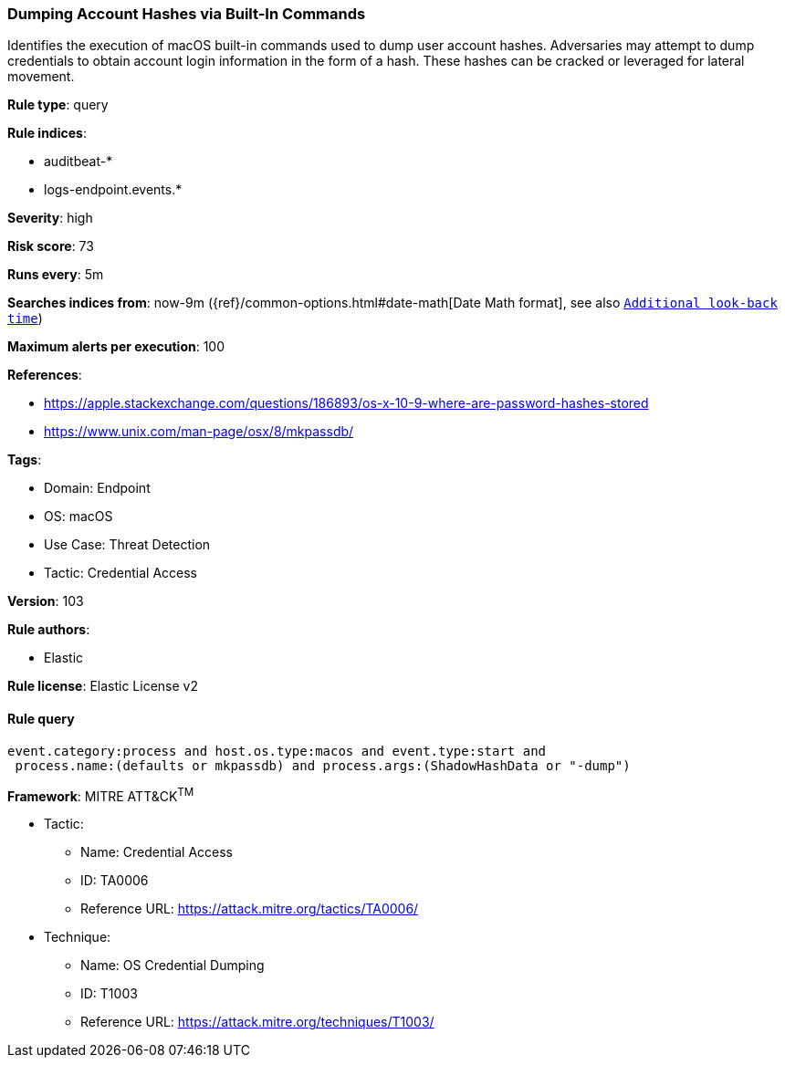 [[prebuilt-rule-8-5-7-dumping-account-hashes-via-built-in-commands]]
=== Dumping Account Hashes via Built-In Commands

Identifies the execution of macOS built-in commands used to dump user account hashes. Adversaries may attempt to dump credentials to obtain account login information in the form of a hash. These hashes can be cracked or leveraged for lateral movement.

*Rule type*: query

*Rule indices*: 

* auditbeat-*
* logs-endpoint.events.*

*Severity*: high

*Risk score*: 73

*Runs every*: 5m

*Searches indices from*: now-9m ({ref}/common-options.html#date-math[Date Math format], see also <<rule-schedule, `Additional look-back time`>>)

*Maximum alerts per execution*: 100

*References*: 

* https://apple.stackexchange.com/questions/186893/os-x-10-9-where-are-password-hashes-stored
* https://www.unix.com/man-page/osx/8/mkpassdb/

*Tags*: 

* Domain: Endpoint
* OS: macOS
* Use Case: Threat Detection
* Tactic: Credential Access

*Version*: 103

*Rule authors*: 

* Elastic

*Rule license*: Elastic License v2


==== Rule query


[source, js]
----------------------------------
event.category:process and host.os.type:macos and event.type:start and
 process.name:(defaults or mkpassdb) and process.args:(ShadowHashData or "-dump")

----------------------------------

*Framework*: MITRE ATT&CK^TM^

* Tactic:
** Name: Credential Access
** ID: TA0006
** Reference URL: https://attack.mitre.org/tactics/TA0006/
* Technique:
** Name: OS Credential Dumping
** ID: T1003
** Reference URL: https://attack.mitre.org/techniques/T1003/
